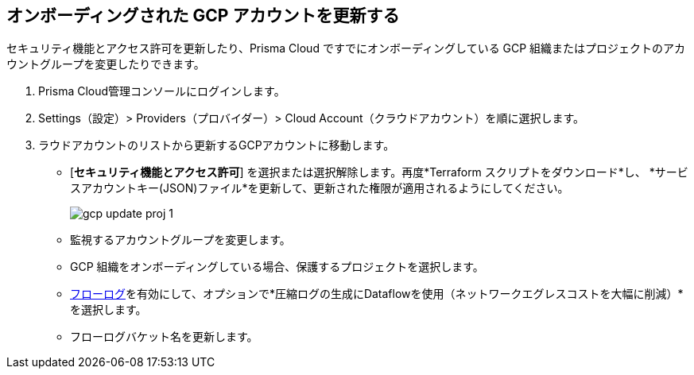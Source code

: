 :topic_type: タスク
[.task]
== オンボーディングされた GCP アカウントを更新する

セキュリティ機能とアクセス許可を更新したり、Prisma Cloud ですでにオンボーディングしている GCP 組織またはプロジェクトのアカウントグループを変更したりできます。

[.procedure]
. Prisma Cloud管理コンソールにログインします。

. Settings（設定）> Providers（プロバイダー）> Cloud Account（クラウドアカウント）を順に選択します。

. ラウドアカウントのリストから更新するGCPアカウントに移動します。

** [*セキュリティ機能とアクセス許可*] を選択または選択解除します。再度*Terraform スクリプトをダウンロード*し、 *サービスアカウントキー(JSON)ファイル*を更新して、更新された権限が適用されるようにしてください。
+
image::connect/gcp-update-proj-1.png[]

** 監視するアカウントグループを変更します。

** GCP 組織をオンボーディングしている場合、保護するプロジェクトを選択します。

** xref:flow-logs-compression.adoc[フローログ]を有効にして、オプションで*圧縮ログの生成にDataflowを使用（ネットワークエグレスコストを大幅に削減）*を選択します。

** フローログバケット名を更新します。